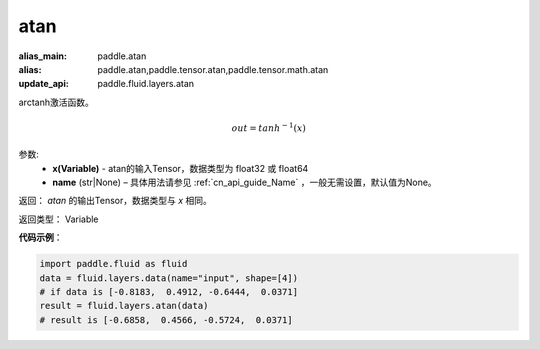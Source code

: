 .. _cn_api_fluid_layers_atan:

atan
-------------------------------

.. py:function:: paddle.fluid.layers.atan(x, name=None)

:alias_main: paddle.atan
:alias: paddle.atan,paddle.tensor.atan,paddle.tensor.math.atan
:update_api: paddle.fluid.layers.atan






arctanh激活函数。

.. math::
    out = tanh^{-1}(x)

参数:
    - **x(Variable)** - atan的输入Tensor，数据类型为 float32 或 float64
    - **name** (str|None) – 具体用法请参见 :ref:`cn_api_guide_Name` ，一般无需设置，默认值为None。

返回：  `atan` 的输出Tensor，数据类型与 `x` 相同。

返回类型： Variable

**代码示例**：

.. code-block:: python

        import paddle.fluid as fluid
        data = fluid.layers.data(name="input", shape=[4])
        # if data is [-0.8183,  0.4912, -0.6444,  0.0371]
        result = fluid.layers.atan(data)
        # result is [-0.6858,  0.4566, -0.5724,  0.0371]





